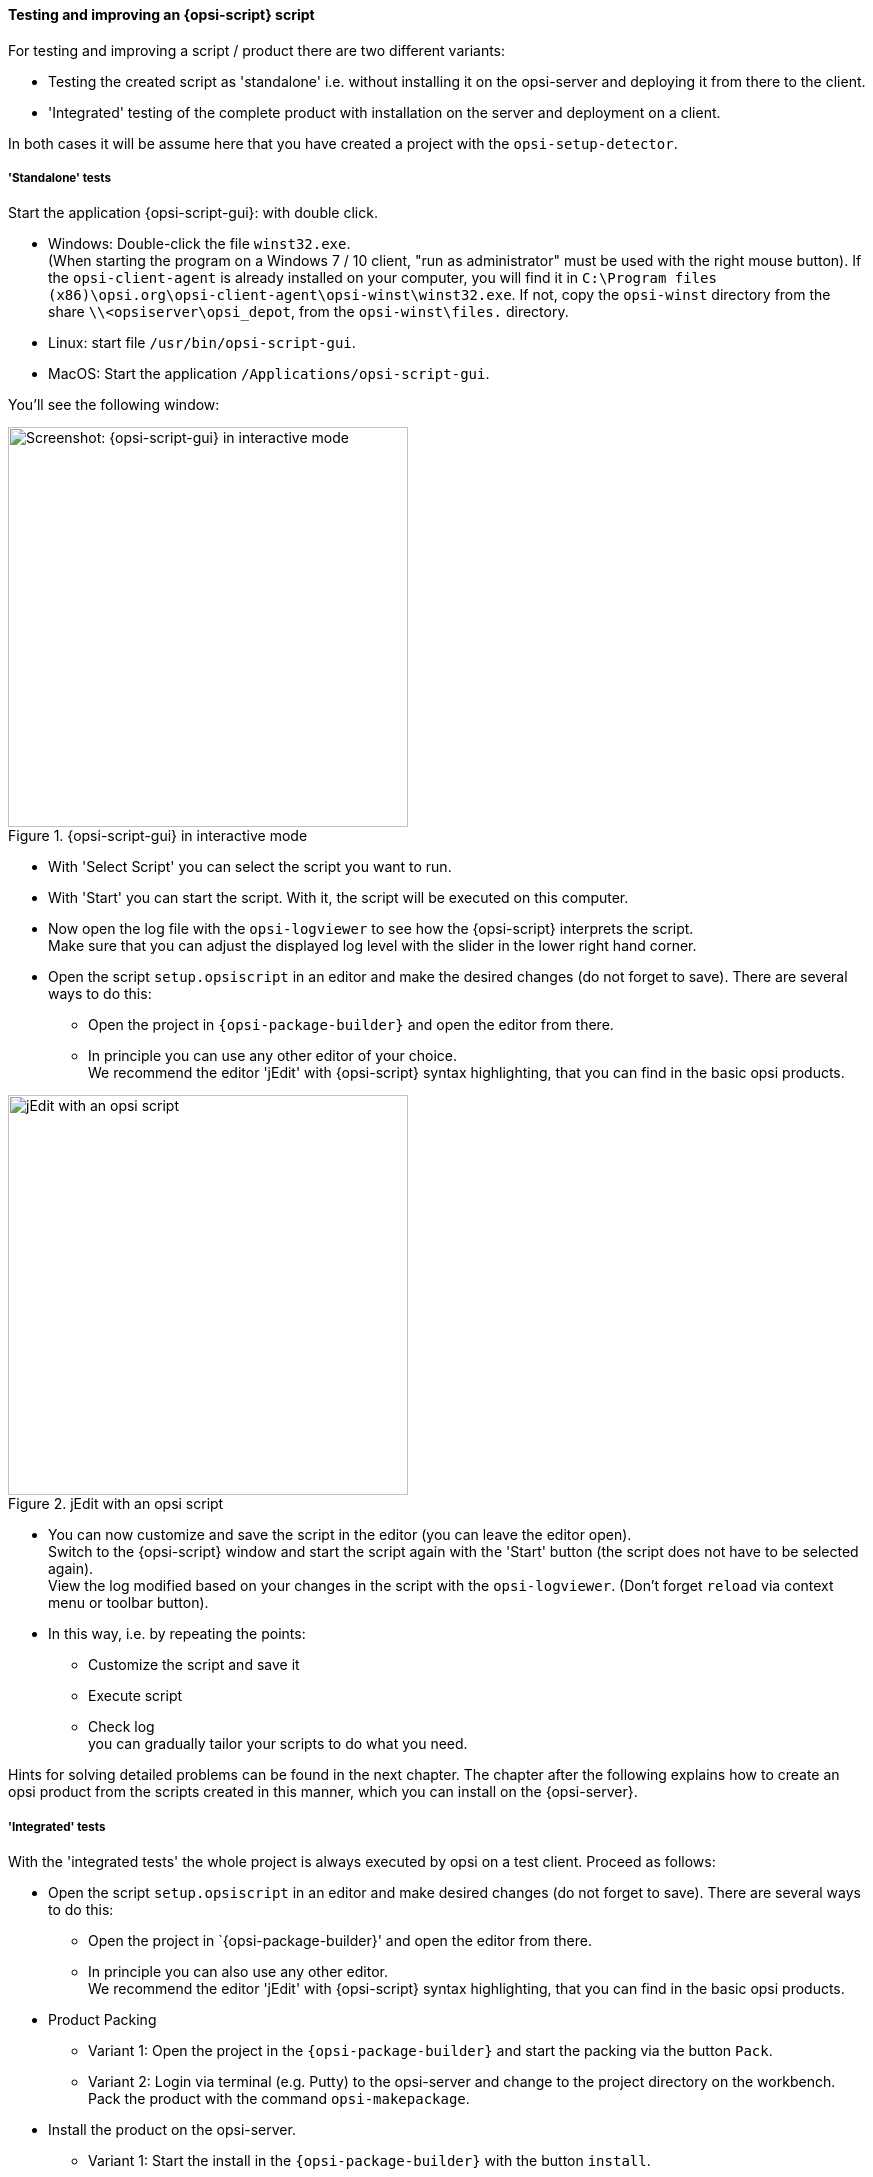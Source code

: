 ﻿
[[opsi-softwintegration-tutorial-create-and-test-script]]
==== Testing and improving an {opsi-script} script

For testing and improving a script / product there are two different variants:

* Testing the created script as 'standalone' i.e. without installing it on the opsi-server and deploying it from there to the client.

* 'Integrated' testing of the complete product with installation on the server and deployment on a client.

In both cases it will be assume here that you have created a project with the `opsi-setup-detector`.

[[opsi-softwintegration-tutorial-create-and-test-script-standalone]]
===== 'Standalone' tests

Start the application {opsi-script-gui}: with double click.

* Windows: Double-click the file `winst32.exe`. +
(When starting the program on a Windows 7 / 10 client, "run as administrator" must be used with the right mouse button). If the `opsi-client-agent` is already installed on your computer, you will find it in `C:\Program files (x86)\opsi.org\opsi-client-agent\opsi-winst\winst32.exe`.
If not, copy the `opsi-winst` directory from the share `\\<opsiserver\opsi_depot`, from the `opsi-winst\files.` directory.

* Linux: start file `/usr/bin/opsi-script-gui`.

* MacOS: Start the application `/Applications/opsi-script-gui`.

You'll see the following window:

.{opsi-script-gui} in interactive mode
image::winst-interactive.png["Screenshot: {opsi-script-gui} in interactive mode",400]

* With 'Select Script' you can select the script you want to run.

* With 'Start' you can start the script. With it, the script will be executed on this computer.


* Now open the log file with the `opsi-logviewer` to see how the {opsi-script} interprets the script. +
Make sure that you can adjust the displayed log level with the slider in the lower right hand corner.

* Open the script `setup.opsiscript` in an editor and make the desired changes (do not forget to save). There are several ways to do this:

** Open the project in `{opsi-package-builder}` and open the editor from there.

** In principle you can use any other editor of your choice. +
We recommend the editor 'jEdit' with {opsi-script} syntax highlighting, that you can find in the basic opsi products.

.jEdit with an opsi script
image::jedit-with-winst-script.png["jEdit with an opsi script",400]

* You can now customize and save the script in the editor (you can leave the editor open). +
Switch to the {opsi-script} window and start the script again with the 'Start' button (the script does not have to be selected again). +
View the log modified based on your changes in the script with the `opsi-logviewer`. (Don't forget `reload` via context menu or toolbar button).

* In this way, i.e. by repeating the points: +
 - Customize the script and save it +
 - Execute script +
 - Check log +
you can gradually tailor your scripts to do what you need.

Hints for solving detailed problems can be found in the next chapter.
The chapter after the following explains how to create an opsi product from the scripts created in this manner, which you can install on the {opsi-server}.


[[opsi-softwintegration-tutorial-create-and-test-script-integrated]]
===== 'Integrated' tests

With the 'integrated tests' the whole project is always executed by opsi on a test client. Proceed as follows:

* Open the script `setup.opsiscript` in an editor and make desired changes (do not forget to save). There are several ways to do this:

** Open the project in `{opsi-package-builder}' and open the editor from there.

** In principle you can also use any other editor. +
We recommend the editor 'jEdit' with {opsi-script} syntax highlighting, that you can find in the basic opsi products.

* Product Packing

** Variant 1: Open the project in the `{opsi-package-builder}` and start the packing via the button `Pack`.

** Variant 2: Login via terminal (e.g. Putty) to the opsi-server and change to the project directory on the workbench. Pack the product with the command `opsi-makepackage`.

* Install the product on the opsi-server.

** Variant 1: Start the install in the `{opsi-package-builder}` with the button `install`.

** Variant 2: Start the install in the terminal in the project directory with the command `opsi-package-manager -i <myproctid_version.opsi>`. Where <myproctid_version.opsi> is the filename that was output in the previous step when packing.

* Select and start product via `opsi-configed`

. Select the test client in the tab `Clients`

. In the tab `Product configuration` select the product. If the product is not visible (which is normal after the first installation) reload the data via the menu 'File / Reload all data' or the button on the very left of the toolbar.

. For the selected product set the action request `setup` and save.

. Start the client or start it via context menu `on_demand` if the client is running.

. Wait until the product has run through on the client.

- In the tab 'Logfiles / instlog' inspect the log file to see how the {opsi-script} interprets the script. +
Note that you can adjust the log level displayed here with the slider in the lower right hand corner.

* In this way, repetition of the points mentioned: +
 - Adaptation of the script and saving +
 - Pack product +
 - Install product on the server +
 - Run product on the client +
 - check log +
you can gradually customize your scripts to do what you need.

[[opsi-softwintegration-create-opsi-package-makeproductfile]]
==== Packing with opsi-makepackage

Afterwards you can pack the product. To do this, go to the root directory of the product and execute 'opsi-makepackage'. Now the product will be packed.

It's recommended to create the packages immediately with an associated md5 checksum file.
This file is used by `opsi-package-updater` among others to ensure package integrity after package transfer.
Such a file is created automatically, but for special usage scenarios its creation can be avoided.

When transferring packages on the {opsi-depotserver}, 'zsync' can be used to transfer only differences between different packages.
In order to use this method, a special `.zsync` file is needed.
Such a file is created automatically, but for special usage scenarios the creation can be avoided.

If there are space problems in the temporary directory `/tmp` when creating large packages, it's possible to specify an alternate temporary directory using `--temp-directory`.

If a package of this version already exists, `opsi-makepackage` will show a query:

[source,prompt]
----
Package file '/var/lib/opsi/workbench/mytest/mytest_3.14-1.opsi' already exists.
Press <O> to overwrite, <C> to abort or <N> to specify a new version:
----

With `o` you can choose to overwrite, with `c` you cancel the process and with `n` you can choose to be asked for a new product or package version.

You can install the packed package on the server with `opsi-package-manager --install <package-file>`

More details about the `opsi-makepackage` can be found in the opsi-manual: +
https://download.uib.de/opsi4.1/documentation/html/opsi-manual-v4.1/opsi-manual-v4.1.html#opsi-manual-configuration-tools


[[opsi-softwintegration-create-opsi-package-manager]]
==== Installing with opsi-package-manager

To install the packed product there is a command `opsi-package-manager` . To do this, go to the root directory of the product and execute the following command.

[source,prompt]
----
opsi-package-manager -i <myproductid_version.opsi>
----

More details about the `opsi-package-manager` can be found in the opsi-manual: +
https://download.uib.de/opsi4.1/documentation/html/opsi-manual-v4.1/opsi-manual-v4.1.html#opsi-manual-configuration-tools

[[opsi-softwintegration-example-control]]
==== Example of a 'control' file

[source,configfile]
----
[Package]
version: 1
depends:

[Product]
type: localboot
id: mytest
name: My Test
description: A test product
advice:
version: 3.14
priority: 10
licenseRequired: False
productClasses:
setupScript: setup.ins
uninstallScript:
updateScript:
alwaysScript:
onceScript:
customScript:
userLoginScript:

[ProductDependency]
action: setup
requiredProduct: javavm
requiredStatus: installed

[ProductProperty]
type: unicode
name: mytextprop
multivalue: False
editable: True
description: hint
values: ["off", "on"]
default: ["off"]

[ProductProperty]
type: bool
name: myboolprop
description: yes or no
default: False

[Changelog]
mytest (3.14-1) testing; urgency=low

  * Initial package

 -- jane doe <j.doe@opsi.org>  Mi, 14 Jul 2010 12:47:53 +0000
----
